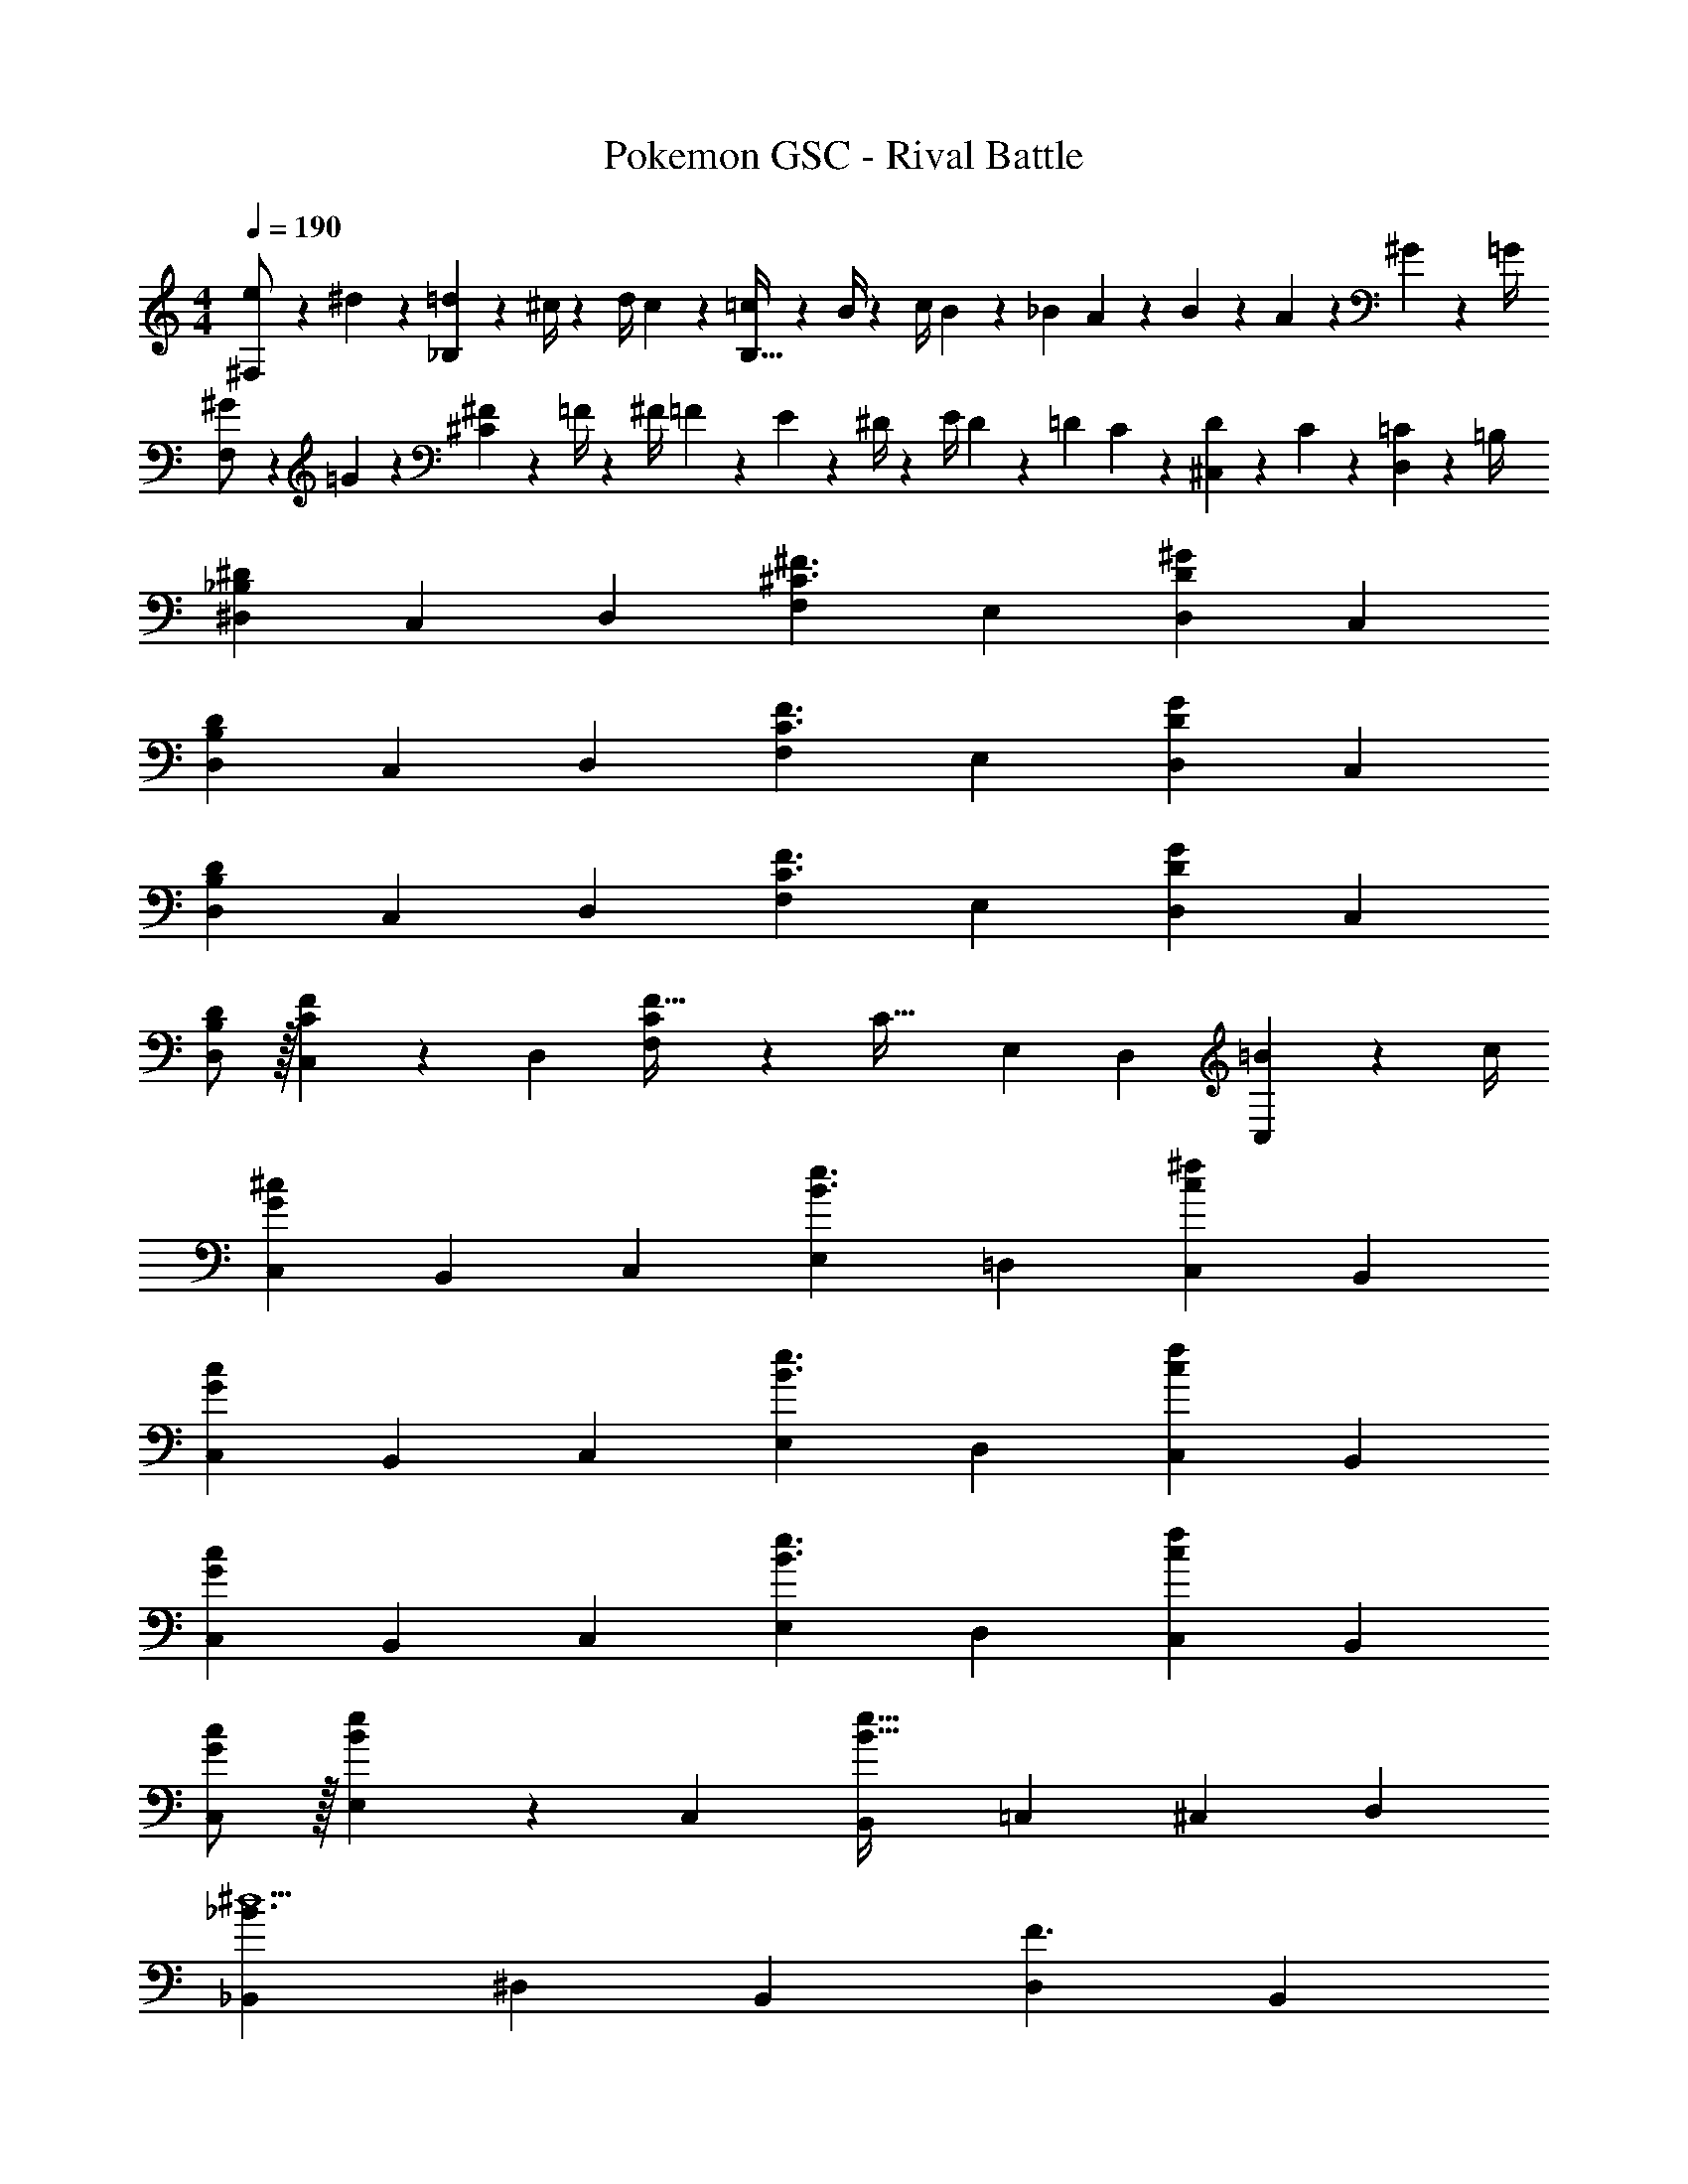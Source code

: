 X: 1
T: Pokemon GSC - Rival Battle
Z: ABC Generated by Starbound Composer
L: 1/4
M: 4/4
Q: 1/4=190
K: C
[e5/18^F,/2] z/72 ^d2/9 z5/288 [=d2/9_B,13/28] z7/288 ^c/4 z/126 [z55/224d/4] c2/9 z40/1241 [=c2/9B,79/32] z5/252 B/4 z/126 [z61/252c/4] B2/9 z/28 [z3/14_B2/9] A2/9 z/36 B2/9 z/36 A2/9 z/36 ^G2/9 z/36 =G/4 
[^G5/18F,/2] z/72 =G2/9 z5/288 [^F2/9^C13/28] z7/288 =F/4 z/126 [z55/224^F/4] =F2/9 z40/1241 E2/9 z5/252 ^D/4 z/126 [z61/252E/4] D2/9 z/28 [z3/14=D2/9] C2/9 z/36 [D2/9^C,15/28] z/36 C2/9 z/36 [=C2/9D,15/28] z/36 =B,/4 
[z17/32^D,5/9_B,7/9^D7/9] [z113/224C,15/28] [z/2D,15/28] [zF,29/28^C3/2^F3/2] [z13/28E,15/28] [z/2D,15/28D^G] [z/2C,15/28] 
[z17/32D,5/9B,7/9D7/9] [z113/224C,15/28] [z/2D,15/28] [zF,29/28C3/2F3/2] [z13/28E,15/28] [z/2D,15/28DG] [z/2C,15/28] 
[z17/32D,5/9B,7/9D7/9] [z113/224C,15/28] [z/2D,15/28] [zF,29/28C3/2F3/2] [z13/28E,15/28] [z/2D,15/28DG] [z/2C,15/28] 
[B,/2D/2D,5/9] z/32 [C13/28F13/28C,15/28] z9/224 [z/2D,15/28] [C13/28F,29/28F63/32] z/28 [z/2C47/32] [z13/28E,15/28] [z/2D,15/28] [=B2/9C,3/7] z/36 c/4 
[z17/32C,5/9G7/9^c7/9] [z113/224B,,15/28] [z/2C,15/28] [zE,29/28B3/2e3/2] [z13/28=D,15/28] [z/2C,15/28c^f] [z/2B,,15/28] 
[z17/32C,5/9G7/9c7/9] [z113/224B,,15/28] [z/2C,15/28] [zE,29/28B3/2e3/2] [z13/28D,15/28] [z/2C,15/28cf] [z/2B,,15/28] 
[z17/32C,5/9G7/9c7/9] [z113/224B,,15/28] [z/2C,15/28] [zE,29/28B3/2e3/2] [z13/28D,15/28] [z/2C,15/28cf] [z/2B,,15/28] 
[G/2c/2C,5/9] z/32 [B13/28e13/28E,15/28] z9/224 [z/2C,15/28] [zB,,29/28B79/32e79/32] [z13/28=C,15/28] [z/2^C,15/28] [z/2D,15/28] 
[z17/32_B,,5/9_B3/2^d5/2] [z113/224^D,15/28] [z/2B,,15/28] [z/2D,15/28F3/2] [z3/14B,,15/28] 
Q: 1/4=189
z2/7 [z3/14B13/28D,15/28] 
Q: 1/4=188
z/4 [z/4d13/28B,,15/28D] 
Q: 1/4=187
z/4 [z/4f13/28D,15/28] 
Q: 1/4=186
z/4 
Q: 1/4=190
[z17/32B,,5/9=F29/28=f29/28] [z113/224C15/28] [z/2B,,15/28^Fd] [z/2=B,15/28] [z3/14G13/28c13/28B,,15/28] 
Q: 1/4=189
z2/7 [z3/14_B,15/28B47/32d47/32] 
Q: 1/4=188
z/4 [z/4B,,15/28] 
Q: 1/4=187
z/4 [z/4^G,15/28] 
Q: 1/4=186
z/4 
Q: 1/4=190
[=F5/18C,5/9f4] z/72 D2/9 z5/288 [C2/9G,15/28] z7/288 D/4 z/126 [z/2C15/28F] [z/2G,29/28] [z3/14G/4] 
Q: 1/4=189
z/36 ^F2/9 
Q: 1/4=188
z/28 [z3/14=F2/9C15/28] 
Q: 1/4=187
^F2/9 z/36 
Q: 1/4=186
[z/4C,15/28G] 
Q: 1/4=185
z/4 
Q: 1/4=184
[z/4G,15/28] 
Q: 1/4=183
z/4 
[z/4G/2C,5/9^g4] 
Q: 1/4=190
z9/32 [B13/28G,15/28] z9/224 [=B13/28C15/28] z/28 [_B13/28G,29/28] z/28 =B13/28 z/28 [c13/28C,15/28] [B13/28=C,15/28] z/28 [e13/28=B,,15/28] z/28 
[z17/32_B,,5/9_B3/2d5/2] [z113/224D,15/28] [z/2B,,15/28] [z/2D,15/28F3/2] [z3/14B,,15/28] 
Q: 1/4=189
z2/7 [z3/14B13/28D,15/28] 
Q: 1/4=188
z/4 [z/4d13/28B,,15/28B] 
Q: 1/4=187
z/4 [z/4^f13/28D,15/28] 
Q: 1/4=186
z/4 
Q: 1/4=190
[z17/32B,,5/9c29/28=f29/28] [z113/224B,15/28] [z/2B,,15/28=Bd] [z/2G,15/28] [_B13/28c13/28B,,15/28] z/28 [z13/28F,15/28G47/32d47/32] [z/2B,,15/28] [z/2=F,15/28] 
[z17/32^C,5/9=F3/2f4] [z113/224G,15/28] [z/2C15/28] [z5/7G,29/28c3/2] 
Q: 1/4=189
z/4 
Q: 1/4=188
z/28 [z3/14C15/28] 
Q: 1/4=187
z/4 
Q: 1/4=186
[z/4C,15/28G] 
Q: 1/4=185
z/4 
Q: 1/4=184
[z/4G,15/28] 
Q: 1/4=183
z/4 
[z/4C5/9C,5/9g4] 
Q: 1/4=190
z9/32 [z113/224F15/28G,15/28] [z/2G15/28C,15/28] [z/2=c15/28G,15/28] [z/2^c15/28C,15/28] [z13/28G15/28G,15/28] [z/2F15/28C,15/28] [z/2G15/28G,15/28] 
[z17/32=B,,5/9^F5/2=B4] [z113/224^F,15/28] [z/2B,,15/28] [z/2F,15/28] [z3/14B,,15/28] 
Q: 1/4=189
z/4 
Q: 1/4=188
z/28 [z3/14=B,13/28F,15/28] 
Q: 1/4=187
z/4 
Q: 1/4=186
[z/4D13/28B,,15/28] 
Q: 1/4=185
z/4 
Q: 1/4=184
[z/4F13/28F,15/28] 
Q: 1/4=183
z/4 
[z/4B,,5/9=F29/28c2] 
Q: 1/4=190
z9/32 [z113/224F,15/28] [z/2B,,15/28D] [z/2F,15/28] [C13/28B,,15/28B63/32] z/28 [z13/28F,15/28D47/32] [z/2G,15/28] [z/2F,15/28] 
[z17/32_B,,5/9F4_B4] [z113/224=F,15/28] [z/2B,,15/28] [z/2F,15/28] [z3/14B,,15/28] 
Q: 1/4=189
z/4 
Q: 1/4=188
z/28 [z3/14F,15/28] 
Q: 1/4=187
z/4 
Q: 1/4=186
[z/4B,,15/28] 
Q: 1/4=185
z/4 
Q: 1/4=184
[z/4F,15/28] 
Q: 1/4=183
z/4 
[z/4B,,5/9_B,4D4] 
Q: 1/4=190
z9/32 [z113/224^F,15/28] [z/2B,,15/28] [z/2F,15/28] [z/2B,,15/28] [z13/28F,15/28] [z/2=F,15/28] [z/2D,15/28] 
[z17/32=B,,5/9^F5/2=B4] [z113/224^F,15/28] [z/2B,,15/28] [z/2F,15/28] [z3/14B,,15/28] 
Q: 1/4=189
z/4 
Q: 1/4=188
z/28 [z3/14=B,13/28F,15/28] 
Q: 1/4=187
z/4 
Q: 1/4=186
[z/4D13/28B,,15/28] 
Q: 1/4=185
z/4 
Q: 1/4=184
[z/4F13/28F,15/28] 
Q: 1/4=183
z/4 
[z/4=F/2B,,5/9c2] 
Q: 1/4=190
z9/32 [D13/28F,15/28] z9/224 [C13/28B,,15/28] z/28 [D13/28F,15/28] z/28 [G13/28B,,15/28B63/32] z/28 [^F13/28F,15/28] [=F13/28B,,15/28] z/28 [G13/28=D,15/28] z/28 
[z17/32^D,5/9_B8d8] [z113/224_B,15/28] [z/2D15/28] [z/2D,15/28] [z/2B,15/28] [z13/28D15/28] [z/2D,15/28] [z/2D15/28] 
[z17/32D,5/9] [z113/224B,15/28] [z/2D15/28] [z/2D,15/28] [z/2B,15/28] [z13/28D15/28] [z/2D,15/28] [z/2B,15/28] 
[z17/32E,5/9e5/2=B3] [z113/224=B,15/28] [z/2E15/28] [z/2E,15/28] [z/2B,15/28] [e13/28E15/28] [g13/28E,15/28G] z/28 [b13/28E15/28] z/28 
[e/2E,5/9^c'2] z/32 [d13/28B,15/28] z9/224 [c13/28E15/28] z/28 [E,3/7B13/28] z/14 [^f13/28E,15/28b63/32] z/28 [e13/28F,15/28] [d13/28=G,15/28] z/28 [c13/28^G,15/28] z/28 
[_B/2D,5/9_b4] z/32 [E13/28_B,15/28] z9/224 [B13/28D,15/28] z/28 [d13/28B,15/28] z/28 [e13/28D,15/28] z/28 [d13/28B,15/28] [B13/28D,15/28] z/28 [d13/28B,15/28] z/28 
[B/2D,5/9a4] z/32 [d13/28A,15/28] z9/224 [e13/28D,15/28] z/28 [d13/28A,15/28] z/28 [z3/14B13/28D,15/28] 
Q: 1/4=189
z/4 
Q: 1/4=188
z/28 [z3/14D13/28A,15/28] 
Q: 1/4=187
z/4 
Q: 1/4=186
[z/4B13/28D,15/28] 
Q: 1/4=185
z/4 
Q: 1/4=184
[z/4d13/28A,15/28] 
Q: 1/4=183
z/4 
[z/4B/2D,5/9g4] 
Q: 1/4=190
z9/32 [E13/28G,15/28] z9/224 [B13/28D,15/28] z/28 [d13/28G,15/28] z/28 [e13/28D,15/28] z/28 [d13/28G,15/28] [B13/28D,15/28] z/28 [d13/28G,15/28] z/28 
[B/2D,5/9=g4] z/32 [d13/28=G,15/28] z9/224 [e13/28D,15/28] z/28 [d13/28G,15/28] z/28 [z3/14B13/28D,15/28] 
Q: 1/4=189
z2/7 [z3/14D13/28G,15/28] 
Q: 1/4=188
z/4 [z/4B13/28D,15/28] 
Q: 1/4=187
z/4 [z/4d13/28G,15/28] 
Q: 1/4=186
z/4 
Q: 1/4=190
[z17/32D,5/9D2=G2] [z113/224G,15/28] [z/2D,15/28] [z/2G,15/28] [z3/14D,15/28B,63/32D63/32] 
Q: 1/4=189
z2/7 [z3/14G,15/28] 
Q: 1/4=188
z/4 [z/4D,15/28] 
Q: 1/4=187
z/4 [z/4G,15/28] 
Q: 1/4=186
z/4 
Q: 1/4=190
[z17/32D,5/9G2B2] [z113/224G,15/28] [z/2D,15/28] [z/2G,15/28] [z/2D,15/28F63/32^G63/32] [z13/28G,15/28] [z/2D,15/28] [z/2G,15/28] 
[z17/32B,,5/9^G,2=B,2] [z113/224D,15/28] [z/2B,,15/28] [z/2D,15/28] [z/2B,,15/28_B,63/32C63/32] [z13/28D,15/28] [z/2B,,15/28] [z/2D,15/28] 
[z17/32B,,5/9=B,2D2] [z113/224F,15/28] [z/2B,,15/28] [z/2F,15/28] [z/2B,,15/28C63/32F63/32] [z13/28F,15/28] [z/2B,,15/28] [z/2F,15/28] 
[z17/32D,5/9d2g2] [z113/224=G,15/28] [z/2_B,15/28] [z/2D,15/28] [z/2G,15/28B63/32d63/32] [z13/28B,15/28] [z/2D,15/28] [z/2B,15/28] 
[z17/32D,5/9g2b2] [z113/224G,15/28] [z/2B,15/28] [z/2D,15/28] [z/2G,15/28=f63/32^g63/32] [z13/28B,15/28] [z/2D,15/28] [z/2B,15/28] 
[z17/32B,,5/9G2=B2] [z113/224G,15/28] [z/2=B,15/28] [z/2B,,15/28] [z/2G,15/28_B63/32c63/32] [z13/28B,15/28] [z/2B,,15/28] [z/2B,15/28] 
[z17/32B,,5/9=B2d2] [z113/224^G,15/28] [z/2B,15/28] [z/2G,15/28] [z/2D15/28c63/32f63/32] [z13/28C15/28] [z/2B,15/28] [z/2G,15/28] 
[=G,2d4=g4] z/28 [z55/28D,63/32] 
[_B,2=G4d4] z/28 [z55/28G,63/32] 
[D2B2B,,2] z/28 [z55/28C63/32_B63/32C,63/32] 
[D29/28^G2D,2] C [z3/14=B,F63/32=F,63/32] 
Q: 1/4=189
z/2 
Q: 1/4=188
z/4 [z/4C] 
Q: 1/4=187
z/2 
Q: 1/4=186
z/4 
Q: 1/4=190
[z17/32_B,,5/9B29/28_B,3/2] [z113/224D,15/28] [z/2B,,15/28] [z/2D,15/28C3/2c3/2] [z3/14B,,15/28] 
Q: 1/4=189
z2/7 [z3/14D,15/28] 
Q: 1/4=188
z/4 [z/4B,,15/28Dd] 
Q: 1/4=187
z/4 [z/4D,15/28] 
Q: 1/4=186
z/4 
Q: 1/4=190
[z17/32B,,5/9B29/28E3/2] [z113/224D,15/28] [z/2B,,15/28] [z/2D,15/28D3/2c3/2] [z3/14B,,15/28] 
Q: 1/4=189
z2/7 [z3/14D,15/28] 
Q: 1/4=188
z/4 [z/4E,15/28Cd] 
Q: 1/4=187
z/4 [z/4D,15/28] 
Q: 1/4=186
z/4 
Q: 1/4=190
[z17/32B,,5/9B29/28G3/2] [z113/224D,15/28] [z/2B,,15/28] [z/2D,15/28E3/2c3/2] [z3/14B,,15/28] 
Q: 1/4=189
z2/7 [z3/14D,15/28] 
Q: 1/4=188
z/4 [z/4B,,15/28Dd] 
Q: 1/4=187
z/4 [z/4D,15/28] 
Q: 1/4=186
z/4 
Q: 1/4=190
[B/2B,,5/9C3/2] z/32 [c13/28D,15/28] z9/224 [z/2B,,15/28] [z/2D,15/28D3/2c79/32] [z/2B,,15/28] [z13/28^F,15/28] [z/2=F,15/28=D] [z/2E,15/28] 
[z17/32^G,,5/9G29/28^G,3/2] [z113/224C,15/28] [z/2G,,15/28] [z/2C,15/28=B,3/2=B3/2] [z3/14G,,15/28] 
Q: 1/4=189
z2/7 [z3/14C,15/28] 
Q: 1/4=188
z/4 [z/4G,,15/28Cc] 
Q: 1/4=187
z/4 [z/4C,15/28] 
Q: 1/4=186
z/4 
Q: 1/4=190
[z17/32G,,5/9G29/28D3/2] [z113/224C,15/28] [z/2G,,15/28] [z/2C,15/28C3/2B3/2] [z/2G,,15/28] [z13/28C,15/28] [z/2=D,15/28B,c] [z/2C,15/28] 
[z17/32G,,5/9G29/28^F3/2] [z113/224C,15/28] [z/2G,,15/28] [z/2C,15/28D3/2B3/2] [z/2G,,15/28] [z13/28C,15/28] [z/2G,,15/28Cc] [z/2C,15/28] 
[G/2=B,,5/9B,3/2] z/32 [B13/28G,,15/28] z9/224 [z/2B,,15/28] [zF,29/28B3/2C79/32] [z13/28E,15/28] [z/2^D,15/28=d] =D,15/28 
